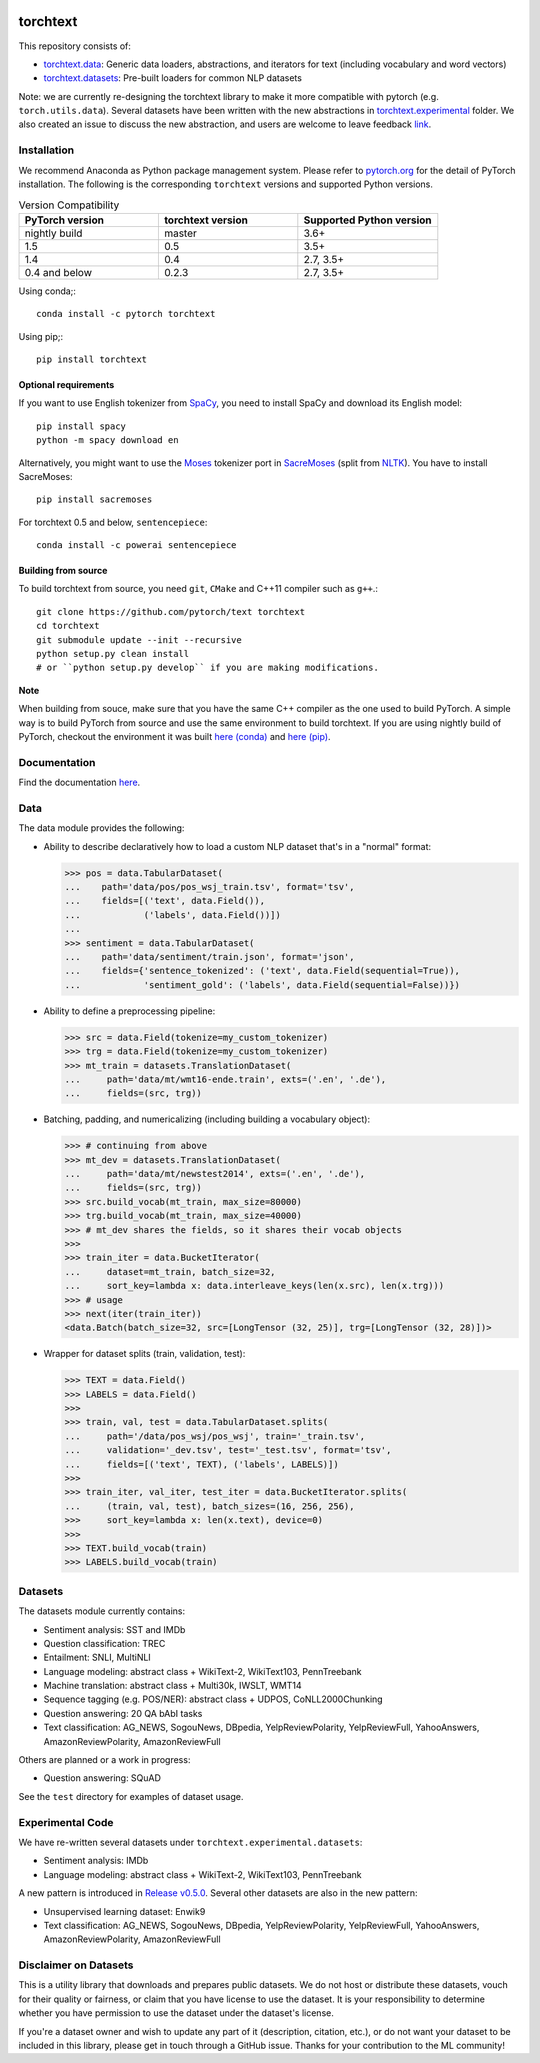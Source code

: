 .. image:: https://travis-ci.org/pytorch/text.svg?branch=master
    :target: https://travis-ci.org/pytorch/text

.. image:: https://codecov.io/gh/pytorch/text/branch/master/graph/badge.svg
    :target: https://codecov.io/gh/pytorch/text

.. image:: https://img.shields.io/badge/dynamic/json.svg?label=docs&url=https%3A%2F%2Fpypi.org%2Fpypi%2Ftorchtext%2Fjson&query=%24.info.version&colorB=brightgreen&prefix=v
    :target: https://pytorch.org/text/

torchtext
+++++++++

This repository consists of:

* `torchtext.data <#data>`_: Generic data loaders, abstractions, and iterators for text (including vocabulary and word vectors)
* `torchtext.datasets <#datasets>`_: Pre-built loaders for common NLP datasets

Note: we are currently re-designing the torchtext library to make it more compatible with pytorch (e.g. ``torch.utils.data``). Several datasets have been written with the new abstractions in `torchtext.experimental <https://github.com/pytorch/text/tree/master/torchtext/experimental>`_ folder. We also created an issue to discuss the new abstraction, and users are welcome to leave feedback `link <https://github.com/pytorch/text/issues/664>`_. 


Installation
============

We recommend Anaconda as Python package management system. Please refer to `pytorch.org <https://pytorch.org/>`_ for the detail of PyTorch installation. The following is the corresponding ``torchtext`` versions and supported Python versions.

.. csv-table:: Version Compatibility
   :header: "PyTorch version", "torchtext version", "Supported Python version"
   :widths: 10, 10, 10

   nightly build, master, 3.6+
   1.5, 0.5, 3.5+
   1.4, 0.4, "2.7, 3.5+"
   0.4 and below, 0.2.3, "2.7, 3.5+"

Using conda;::

    conda install -c pytorch torchtext

Using pip;::

    pip install torchtext

Optional requirements
---------------------

If you want to use English tokenizer from `SpaCy <http://spacy.io/>`_, you need to install SpaCy and download its English model::

    pip install spacy
    python -m spacy download en

Alternatively, you might want to use the `Moses <http://www.statmt.org/moses/>`_ tokenizer port in `SacreMoses <https://github.com/alvations/sacremoses>`_ (split from `NLTK <http://nltk.org/>`_). You have to install SacreMoses::

    pip install sacremoses

For torchtext 0.5 and below, ``sentencepiece``::

    conda install -c powerai sentencepiece

Building from source
--------------------

To build torchtext from source, you need ``git``, ``CMake`` and C++11 compiler such as ``g++``.::

    git clone https://github.com/pytorch/text torchtext
    cd torchtext
    git submodule update --init --recursive
    python setup.py clean install
    # or ``python setup.py develop`` if you are making modifications.

**Note**

When building from souce, make sure that you have the same C++ compiler as the one used to build PyTorch. A simple way is to build PyTorch from source and use the same environment to build torchtext.
If you are using nightly build of PyTorch, checkout the environment it was built `here (conda) <https://github.com/pytorch/builder/tree/master/conda>`_ and `here (pip) <https://github.com/pytorch/builder/tree/master/manywheel>`_.

Documentation
=============

Find the documentation `here <https://pytorch.org/text/>`_.

Data
====

The data module provides the following:

* Ability to describe declaratively how to load a custom NLP dataset that's in a "normal" format:

  .. code-block:: python

      >>> pos = data.TabularDataset(
      ...    path='data/pos/pos_wsj_train.tsv', format='tsv',
      ...    fields=[('text', data.Field()),
      ...            ('labels', data.Field())])
      ...
      >>> sentiment = data.TabularDataset(
      ...    path='data/sentiment/train.json', format='json',
      ...    fields={'sentence_tokenized': ('text', data.Field(sequential=True)),
      ...            'sentiment_gold': ('labels', data.Field(sequential=False))})

* Ability to define a preprocessing pipeline:

  .. code-block:: python

      >>> src = data.Field(tokenize=my_custom_tokenizer)
      >>> trg = data.Field(tokenize=my_custom_tokenizer)
      >>> mt_train = datasets.TranslationDataset(
      ...     path='data/mt/wmt16-ende.train', exts=('.en', '.de'),
      ...     fields=(src, trg))

* Batching, padding, and numericalizing (including building a vocabulary object):

  .. code-block:: python

      >>> # continuing from above
      >>> mt_dev = datasets.TranslationDataset(
      ...     path='data/mt/newstest2014', exts=('.en', '.de'),
      ...     fields=(src, trg))
      >>> src.build_vocab(mt_train, max_size=80000)
      >>> trg.build_vocab(mt_train, max_size=40000)
      >>> # mt_dev shares the fields, so it shares their vocab objects
      >>>
      >>> train_iter = data.BucketIterator(
      ...     dataset=mt_train, batch_size=32,
      ...     sort_key=lambda x: data.interleave_keys(len(x.src), len(x.trg)))
      >>> # usage
      >>> next(iter(train_iter))
      <data.Batch(batch_size=32, src=[LongTensor (32, 25)], trg=[LongTensor (32, 28)])>

* Wrapper for dataset splits (train, validation, test):

  .. code-block:: python

      >>> TEXT = data.Field()
      >>> LABELS = data.Field()
      >>>
      >>> train, val, test = data.TabularDataset.splits(
      ...     path='/data/pos_wsj/pos_wsj', train='_train.tsv',
      ...     validation='_dev.tsv', test='_test.tsv', format='tsv',
      ...     fields=[('text', TEXT), ('labels', LABELS)])
      >>>
      >>> train_iter, val_iter, test_iter = data.BucketIterator.splits(
      ...     (train, val, test), batch_sizes=(16, 256, 256),
      >>>     sort_key=lambda x: len(x.text), device=0)
      >>>
      >>> TEXT.build_vocab(train)
      >>> LABELS.build_vocab(train)

Datasets
========

The datasets module currently contains:

* Sentiment analysis: SST and IMDb
* Question classification: TREC
* Entailment: SNLI, MultiNLI
* Language modeling: abstract class + WikiText-2, WikiText103, PennTreebank
* Machine translation: abstract class + Multi30k, IWSLT, WMT14
* Sequence tagging (e.g. POS/NER): abstract class + UDPOS, CoNLL2000Chunking
* Question answering: 20 QA bAbI tasks
* Text classification: AG_NEWS, SogouNews, DBpedia, YelpReviewPolarity, YelpReviewFull, YahooAnswers, AmazonReviewPolarity, AmazonReviewFull

Others are planned or a work in progress:

* Question answering: SQuAD

See the ``test`` directory for examples of dataset usage.

Experimental Code
=================

We have re-written several datasets under ``torchtext.experimental.datasets``:

* Sentiment analysis: IMDb
* Language modeling: abstract class + WikiText-2, WikiText103, PennTreebank

A new pattern is introduced in `Release v0.5.0 <https://github.com/pytorch/text/releases>`_. Several other datasets are also in the new pattern:

* Unsupervised learning dataset: Enwik9
* Text classification: AG_NEWS, SogouNews, DBpedia, YelpReviewPolarity, YelpReviewFull, YahooAnswers, AmazonReviewPolarity, AmazonReviewFull

Disclaimer on Datasets
======================

This is a utility library that downloads and prepares public datasets. We do not host or distribute these datasets, vouch for their quality or fairness, or claim that you have license to use the dataset. It is your responsibility to determine whether you have permission to use the dataset under the dataset's license.

If you're a dataset owner and wish to update any part of it (description, citation, etc.), or do not want your dataset to be included in this library, please get in touch through a GitHub issue. Thanks for your contribution to the ML community!
